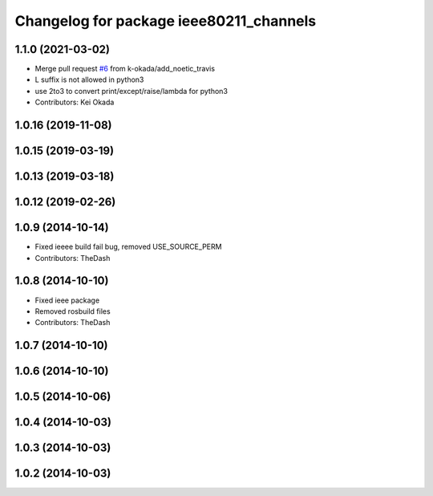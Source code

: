 ^^^^^^^^^^^^^^^^^^^^^^^^^^^^^^^^^^^^^^^^
Changelog for package ieee80211_channels
^^^^^^^^^^^^^^^^^^^^^^^^^^^^^^^^^^^^^^^^

1.1.0 (2021-03-02)
------------------
* Merge pull request `#6 <https://github.com/pr2/linux_networking/issues/6>`_ from k-okada/add_noetic_travis
* L suffix is not allowed in python3
* use 2to3 to convert print/except/raise/lambda for python3
* Contributors: Kei Okada

1.0.16 (2019-11-08)
-------------------

1.0.15 (2019-03-19)
-------------------

1.0.13 (2019-03-18)
-------------------

1.0.12 (2019-02-26)
-------------------

1.0.9 (2014-10-14)
------------------
* Fixed ieeee build fail bug, removed USE_SOURCE_PERM
* Contributors: TheDash

1.0.8 (2014-10-10)
------------------
* Fixed ieee package
* Removed rosbuild files
* Contributors: TheDash

1.0.7 (2014-10-10)
------------------

1.0.6 (2014-10-10)
------------------

1.0.5 (2014-10-06)
------------------

1.0.4 (2014-10-03)
------------------

1.0.3 (2014-10-03)
------------------

1.0.2 (2014-10-03)
------------------
